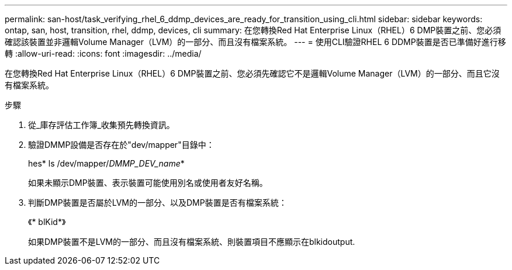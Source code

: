 ---
permalink: san-host/task_verifying_rhel_6_ddmp_devices_are_ready_for_transition_using_cli.html 
sidebar: sidebar 
keywords: ontap, san, host, transition, rhel, ddmp, devices, cli 
summary: 在您轉換Red Hat Enterprise Linux（RHEL）6 DMP裝置之前、您必須確認該裝置並非邏輯Volume Manager（LVM）的一部分、而且沒有檔案系統。 
---
= 使用CLI驗證RHEL 6 DDMP裝置是否已準備好進行移轉
:allow-uri-read: 
:icons: font
:imagesdir: ../media/


[role="lead"]
在您轉換Red Hat Enterprise Linux（RHEL）6 DMP裝置之前、您必須先確認它不是邏輯Volume Manager（LVM）的一部分、而且它沒有檔案系統。

.步驟
. 從_庫存評估工作簿_收集預先轉換資訊。
. 驗證DMMP設備是否存在於"dev/mapper"目錄中：
+
hes* ls /dev/mapper/_DMMP_DEV_name_*

+
如果未顯示DMP裝置、表示裝置可能使用別名或使用者友好名稱。

. 判斷DMP裝置是否屬於LVM的一部分、以及DMP裝置是否有檔案系統：
+
《* blKid*》

+
如果DMP裝置不是LVM的一部分、而且沒有檔案系統、則裝置項目不應顯示在blkidoutput.


